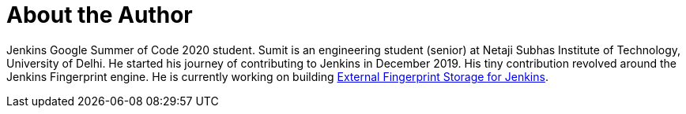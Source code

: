 = About the Author
:page-layout: author
:page-author_name: Sumit Sarin
:page-github: stellargo
:page-authoravatar: ../../images/images/avatars/stellargo.jpeg
:page-linkedin: sumit-sarin

Jenkins Google Summer of Code 2020 student. Sumit is an engineering student (senior) at Netaji Subhas Institute of Technology, University of Delhi. He started his journey of contributing to Jenkins in December 2019. His tiny contribution revolved around the Jenkins Fingerprint engine. He is currently working on building link:/projects/gsoc/2020/projects/external-fingerprint-storage[External Fingerprint Storage for Jenkins].